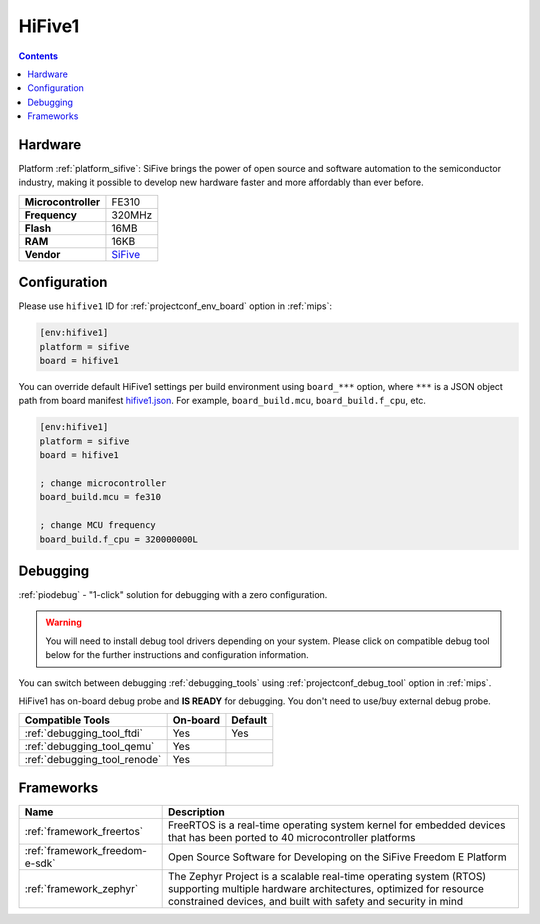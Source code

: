 
.. _board_sifive_hifive1:

HiFive1
=======

.. contents::

Hardware
--------

Platform :ref:`platform_sifive`: SiFive brings the power of open source and software automation to the semiconductor industry, making it possible to develop new hardware faster and more affordably than ever before.

.. list-table::

  * - **Microcontroller**
    - FE310
  * - **Frequency**
    - 320MHz
  * - **Flash**
    - 16MB
  * - **RAM**
    - 16KB
  * - **Vendor**
    - `SiFive <https://www.sifive.com/products/hifive1/?utm_source=platformio.org&utm_medium=docs>`__


Configuration
-------------

Please use ``hifive1`` ID for :ref:`projectconf_env_board` option in :ref:`mips`:

.. code-block:: ini

  [env:hifive1]
  platform = sifive
  board = hifive1

You can override default HiFive1 settings per build environment using
``board_***`` option, where ``***`` is a JSON object path from
board manifest `hifive1.json <https://github.com/platformio/platform-sifive/blob/master/boards/hifive1.json>`_. For example,
``board_build.mcu``, ``board_build.f_cpu``, etc.

.. code-block:: ini

  [env:hifive1]
  platform = sifive
  board = hifive1

  ; change microcontroller
  board_build.mcu = fe310

  ; change MCU frequency
  board_build.f_cpu = 320000000L

Debugging
---------

:ref:`piodebug` - "1-click" solution for debugging with a zero configuration.

.. warning::
    You will need to install debug tool drivers depending on your system.
    Please click on compatible debug tool below for the further
    instructions and configuration information.

You can switch between debugging :ref:`debugging_tools` using
:ref:`projectconf_debug_tool` option in :ref:`mips`.

HiFive1 has on-board debug probe and **IS READY** for debugging. You don't need to use/buy external debug probe.

.. list-table::
  :header-rows:  1

  * - Compatible Tools
    - On-board
    - Default
  * - :ref:`debugging_tool_ftdi`
    - Yes
    - Yes
  * - :ref:`debugging_tool_qemu`
    - Yes
    -
  * - :ref:`debugging_tool_renode`
    - Yes
    -

Frameworks
----------
.. list-table::
    :header-rows:  1

    * - Name
      - Description

    * - :ref:`framework_freertos`
      - FreeRTOS is a real-time operating system kernel for embedded devices that has been ported to 40 microcontroller platforms

    * - :ref:`framework_freedom-e-sdk`
      - Open Source Software for Developing on the SiFive Freedom E Platform

    * - :ref:`framework_zephyr`
      - The Zephyr Project is a scalable real-time operating system (RTOS) supporting multiple hardware architectures, optimized for resource constrained devices, and built with safety and security in mind
